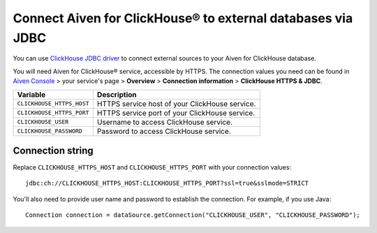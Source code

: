 Connect Aiven for ClickHouse® to external databases via JDBC
===============================================================

You can use `ClickHouse JDBC driver <https://github.com/ClickHouse/clickhouse-jdbc/tree/master/clickhouse-jdbc>`_ to connect external sources to your Aiven for ClickHouse database.

You will need Aiven for ClickHouse® service, accessible by HTTPS. The connection values you need can be found in `Aiven Console <https://console.aiven.io/>`_ > your service's page > **Overview** > **Connection information** > **ClickHouse HTTPS & JDBC**.

============================     ==========================================================================================================
Variable                         Description
============================     ==========================================================================================================
``CLICKHOUSE_HTTPS_HOST``        HTTPS service host of your ClickHouse service.
``CLICKHOUSE_HTTPS_PORT``        HTTPS service port of your ClickHouse service.
``CLICKHOUSE_USER``              Username to access ClickHouse service.
``CLICKHOUSE_PASSWORD``          Password to access ClickHouse service.
============================     ==========================================================================================================

Connection string
--------------------

Replace ``CLICKHOUSE_HTTPS_HOST`` and ``CLICKHOUSE_HTTPS_PORT`` with your connection values::

    jdbc:ch://CLICKHOUSE_HTTPS_HOST:CLICKHOUSE_HTTPS_PORT?ssl=true&sslmode=STRICT


You'll also need to provide user name and password to establish the connection. For example, if you use Java::

    Connection connection = dataSource.getConnection("CLICKHOUSE_USER", "CLICKHOUSE_PASSWORD");
